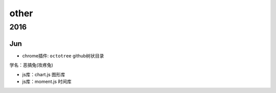 other
==========
2016
----------
Jun
^^^^^^^^^^

* chrome插件: ``octotree`` github树状目录 
 
.. image:: egt.jpg
   :scale: 50%

学名：恶搞兔(攻疼兔)

* js库：chart.js 图形库
* js库：moment.js 时间库
